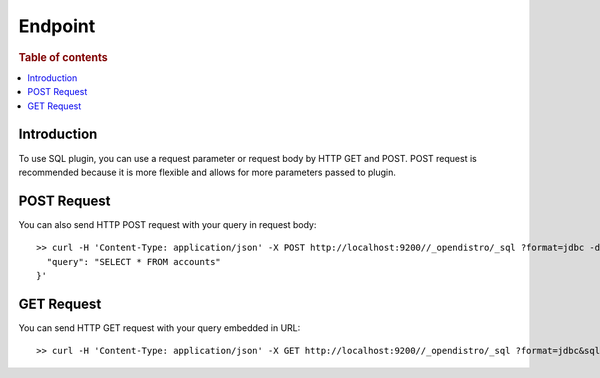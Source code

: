 .. highlight:: sh

========
Endpoint
========

.. rubric:: Table of contents

.. contents::
   :local:


Introduction
============

To use SQL plugin, you can use a request parameter or request body by HTTP GET and POST. POST request is recommended because it is more flexible and allows for more parameters passed to plugin.

POST Request
============

You can also send HTTP POST request with your query in request body::

	>> curl -H 'Content-Type: application/json' -X POST http://localhost:9200//_opendistro/_sql ?format=jdbc -d '{
	  "query": "SELECT * FROM accounts"
	}'

GET Request
===========

You can send HTTP GET request with your query embedded in URL::

	>> curl -H 'Content-Type: application/json' -X GET http://localhost:9200//_opendistro/_sql ?format=jdbc&sql=SELECT * FROM accounts

